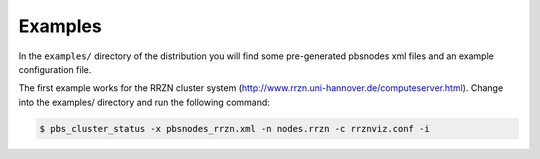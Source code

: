 --------------------------------------------------------------------------
Examples
--------------------------------------------------------------------------

In the ``examples/`` directory of the distribution you will find some
pre-generated pbsnodes xml files and an example configuration file.

The first example works for the RRZN cluster system
(http://www.rrzn.uni-hannover.de/computeserver.html).  Change into the
examples/ directory and run the following command:

.. code-block:: bash

   $ pbs_cluster_status -x pbsnodes_rrzn.xml -n nodes.rrzn -c rrznviz.conf -i

